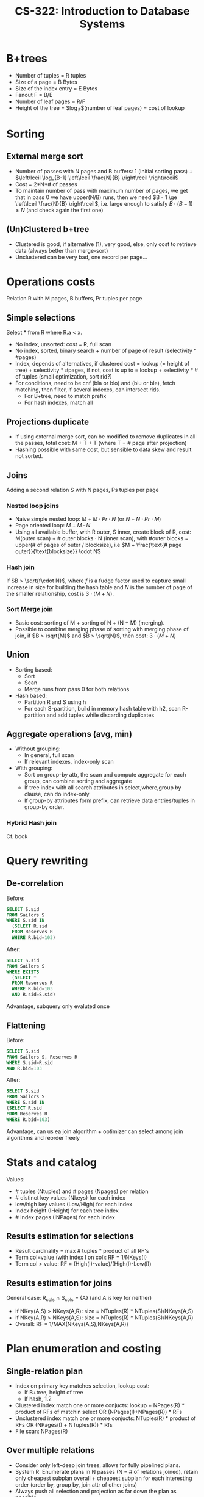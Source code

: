 #+TITLE: CS-322: Introduction to Database Systems
#+HTML_HEAD: <link rel="stylesheet" type="text/css" href="./theme.css"/>
#+OPTIONS: toc:2, H:4
# Local Variables:
# org-download-image-dir: \./files
# End:
* B+trees
- Number of tuples = R tuples
- Size of a page = B Bytes
- Size of the index entry = E Bytes
- Fanout F = B/E
- Number of leaf pages = R/F
- Height of the tree = $\log_F$(number of leaf pages) = cost of lookup
* Sorting
** External merge sort
- Number of passes with N pages and B buffers: 1 (initial sorting pass) + $\left\lceil \log_{B-1} \left\lceil \frac{N}{B} \right\rceil \right\rceil$
- Cost = 2*N*# of passes
- To maintain number of pass with maximum number of pages, we get that in pass 0
  we have upper(N/B) runs, then we need $B - 1 \ge \left\lceil \frac{N}{B} \right\rceil$, i.e. large enough
  to satisfy $B \cdot (B-1) \ge N$ (and check again the first one)
** (Un)Clustered b+tree
- Clustered is good, if alternative (1), very good, else, only cost to retrieve
  data (always better than merge-sort)
- Unclustered can be very bad, one record per page...
* Operations costs
Relation R with M pages, B buffers, Pr tuples per page
** Simple selections
Select * from R where R.a < x.
- No index, unsorted: cost = R, full scan
- No index, sorted, binary search + number of page of result (selectivity *
  #pages)
- Index, depends of alternatives, if clustered cost = lookup (= height of
  tree) + selectivity * #pages, if not, cost is up to = lookup + selectivity * #
  of tuples (small optimization, sort rid?)
- For conditions, need to be cnf (bla or blo) and (blu or ble), fetch matching,
  then filter, if several indexes, can intersect rids.
  - For B+tree, need to match prefix
  - For hash indexes, match all
** Projections duplicate
- If using external merge sort, can be modified to remove duplicates in all the
  passes, total cost: M + T + T (where T = # page after projection)
- Hashing possible with same cost, but sensible to data skew and result not sorted.
** Joins
Adding a second relation S with N pages, Ps tuples per page
*** Nested loop joins
- Naive simple nested loop: $M + M\cdot Pr\cdot N$ (or $N + N\cdot Pr \cdot M$)
- Page oriented loop: $M + M \cdot N$
- Using all available buffer, with R outer, S inner, create block of R, cost:
  M(outer scan) + # outer blocks $\cdot$ N (inner scan), with #outer blocks = upper(#
  of pages of outer / blocksize), i.e $M + \frac{\text{# page outer}}{\text{blocksize}} \cdot N$
*** Hash join
If $B > \sqrt{f\cdot N}$, where $f$ is a fudge factor used to capture small increase in
size for building the hash table and $N$ is the number of page of the smaller
relationship, cost is $3\cdot (M+N)$.
*** Sort Merge join
- Basic cost: sorting of M + sorting of N + (N + M) (merging). 
- Possible to combine merging phase of sorting with merging phase of join, if $B
  > \sqrt{M}$ and $B > \sqrt{N}$, then cost: $3\cdot (M+N)$
** Union
- Sorting based:
  - Sort
  - Scan
  - Merge runs from pass 0 for both relations
- Hash based:
  - Partition R and S using h
  - For each S-partition, build in memory hash table with h2, scan R-partition
    and add tuples while discarding duplicates
** Aggregate operations (avg, min)
- Without grouping:
  - In general, full scan
  - If relevant indexes, index-only scan
- With grouping:
  - Sort on group-by attr, the scan and compute aggregate for each group, can
    combine sorting and aggregate
  - If tree index with all search attributes in select,where,group by clause,
    can do index-only
  - If group-by attributes form prefix, can retrieve data entries/tuples in
    group-by order.
*** Hybrid Hash join
Cf. book
* Query rewriting
** De-correlation
Before:
#+BEGIN_SRC sql
SELECT S.sid
FROM Sailors S
WHERE S.sid IN
  (SELECT R.sid
  FROM Reserves R
  WHERE R.bid=103)
#+END_SRC

After:
#+BEGIN_SRC sql
SELECT S.sid
FROM Sailors S
WHERE EXISTS
  (SELECT *
  FROM Reserves R
  WHERE R.bid=103
  AND R.sid=S.sid)
#+END_SRC

Advantage, subquery only evaluted once
** Flattening
Before:
#+BEGIN_SRC sql
SELECT S.sid
FROM Sailors S, Reserves R
WHERE S.sid=R.sid
AND R.bid=103
#+END_SRC

After:
#+BEGIN_SRC sql
SELECT S.sid
FROM Sailors S
WHERE S.sid IN
(SELECT R.sid
FROM Reserves R
WHERE R.bid=103)
#+END_SRC

Advantage, can us ea join algorithm + optimizer can select among join algorithms
and reorder freely
* Stats and catalog
Values:
- # tuples (Ntuples) and # pages (Npages) per relation
- # distinct key values (Nkeys) for each index
- low/high key values (Low/High) for each index
- Index height (IHeight) for each tree index
- # Index pages (INPages) for each index
** Results estimation for selections
- Result cardinality = max # tuples * product of all RF's
- Term col=value (with index I on col): RF = 1/NKeys(I)
- Term col > value: RF = (High(I)-value)/(High(I)-Low(I))
** Results estimation for joins
General case: R_cols \cap S_cols = {A} (and A is key for neither)
- if NKey(A,S) > NKeys(A,R): size = NTuples(R) * NTuples(S)/NKeys(A,S)
- if NKey(A,R) > NKeys(A,S): size = NTuples(R) * NTuples(S)/NKeys(A,R)
- Overall: RF = 1/MAX(NKeys(A,S),NKeys(A,R))
* Plan enumeration and costing 
** Single-relation plan
- Index on primary key matches selection, lookup cost:
  - If B+tree, height of tree
  - If hash, 1.2
- Clustered index match one or more conjucts: lookup + NPages(R) * product of RFs of
  matchin select OR (NPages(I)+NPages(R)) * RFs
- Unclustered index match one or more conjucts: NTuples(R) * product of RFs OR
  (NPages(I) + NTuples(R)) * Rfs
- File scan: NPages(R)
** Over multiple relations
- Consider only left-deep join trees, allows for fully pipelined plans.
- System R: Enumerate plans in N passes (N = # of relations joined), retain only
  cheapest subplan overall + cheapest subplan for each interesting order (order
  by, group by, join attr of other joins)
- Always push all selection and projection as far down the plan as possible.
* Conflict Serializable
Dependency graph:
- One node per transaction
- Edge from Ti to Tj if: an OP Oi of Ti conflicts with an OP Oj of Tj and Oi
  appears earlier in the schedule than Oj
* 2 phase locking 2PL
- If not strict, can have problem during release cascade, how to roll-back ?
- If strict, all locks held by a transaction released only when transaction
  complete
* Deadlocks
** Detection
Create wait for graph, check for cycle
** Prevention
- Assign priority based on timestamp: TSi < TSj => priority(i) > priority(j)
- if Ti wants lock that Tj holds:
  - Wait-Die: If Ti has higher priority than Tj, Ti waits for Tj, else abort
  - Wound Wait: If Ti has higher priority, Tj aborted, else Ti waits.
* Locking Granularity
New locks, Intention locks, IS, IX and SIX (S and IX).

Each transaction starts from root, to get S/X lock on a node, must hold IS/IX on
parent node, release in bottom up.

Compatibility of locks:
|    | IS | IX | S  | X  |
|----+----+----+----+----|
| IS | ok | ok | ok | no |
| IX | ok | ok | no | no |
| S  | ok | no | ok | no |
| X  | no | no | no | no |
** Phantom problem
T1 wants max, but T2 insert new max, need predicate locking or index locking


